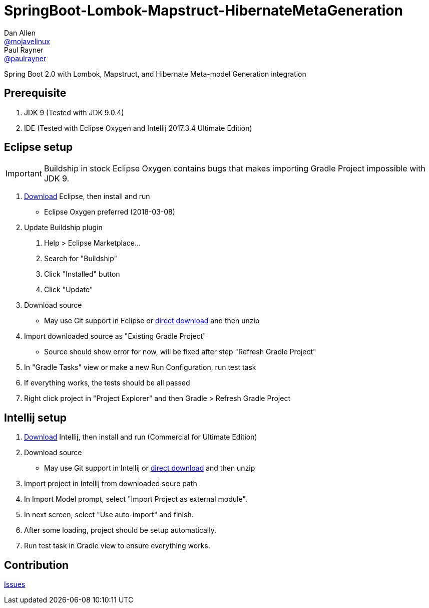 = SpringBoot-Lombok-Mapstruct-HibernateMetaGeneration
// Settings:
Dan Allen <https://github.com/mojavelinux[@mojavelinux]>; Paul Rayner <https://github.com/paulrayner[@paulrayner]>
// Settings:
ifndef::env-github[:icons: font]
ifdef::env-github,env-browser[]
:toc: macro
:toclevels: 1
endif::[]
ifdef::env-github[]
:branch: master
:status:
:outfilesuffix: .adoc
:!toc-title:
:caution-caption: :fire:
:important-caption: :exclamation:
:note-caption: :paperclip:
:tip-caption: :bulb:
:warning-caption: :warning:
endif::[]
// URIs:
:uri-repo: https://github.com/r0n1am/SpringBoot-Lombok-Mapstruct-HibernateMetaGeneration
:uri-download: {uri-repo}/archive/master.zip
:uri-issues: {uri-repo}/issues
:uri-eclipse-dl: https://www.eclipse.org/downloads/
:uri-idea-dl: https://www.jetbrains.com/idea/download/

Spring Boot 2.0 with Lombok, Mapstruct, and Hibernate Meta-model
Generation integration

toc::[]

== Prerequisite
1. JDK 9 (Tested with JDK 9.0.4)
2. IDE (Tested with Eclipse Oxygen and Intellij 2017.3.4 Ultimate Edition)

== Eclipse setup
IMPORTANT: Buildship in stock Eclipse Oxygen contains bugs that makes importing
Gradle Project impossible with JDK 9.

. {uri-eclipse-dl}[Download] Eclipse, then install and run
  * Eclipse Oxygen preferred (2018-03-08)
. Update Buildship plugin
  1. Help > Eclipse Marketplace...
  2. Search for "Buildship"
  3. Click "Installed" button
  4. Click "Update"
. Download source
  * May use Git support in Eclipse or {uri-download}[direct download] and then unzip
. Import downloaded source as "Existing Gradle Project"
  * Source should show error for now, will be fixed after step "Refresh Gradle Project"
. In "Gradle Tasks" view or make a new Run Configuration, run test task
. If everything works, the tests should be all passed
. Right click project in "Project Explorer" and then Gradle > Refresh Gradle Project

== Intellij setup
. {uri-idea-dl}[Download] Intellij, then install and run (Commercial for Ultimate Edition)
. Download source
  * May use Git support in Intellij or {uri-download}[direct download] and then unzip
. Import project in Intellij from downloaded soure path
. In Import Model prompt, select "Import Project as external module".
. In next screen, select "Use auto-import" and finish.
. After some loading, project should be setup automatically.
. Run test task in Gradle view to ensure everything works.

== Contribution
{uri-issues}[Issues]
